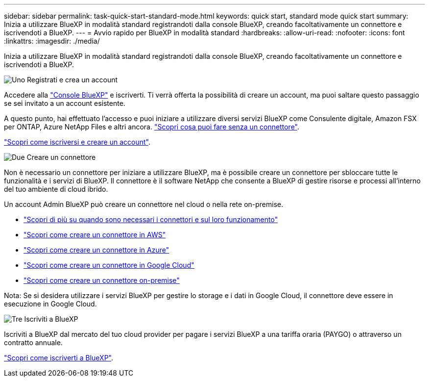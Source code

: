 ---
sidebar: sidebar 
permalink: task-quick-start-standard-mode.html 
keywords: quick start, standard mode quick start 
summary: Inizia a utilizzare BlueXP in modalità standard registrandoti dalla console BlueXP, creando facoltativamente un connettore e iscrivendoti a BlueXP. 
---
= Avvio rapido per BlueXP in modalità standard
:hardbreaks:
:allow-uri-read: 
:nofooter: 
:icons: font
:linkattrs: 
:imagesdir: ./media/


[role="lead"]
Inizia a utilizzare BlueXP in modalità standard registrandoti dalla console BlueXP, creando facoltativamente un connettore e iscrivendoti a BlueXP.

.image:https://raw.githubusercontent.com/NetAppDocs/common/main/media/number-1.png["Uno"] Registrati e crea un account
[role="quick-margin-para"]
Accedere alla https://console.bluexp.netapp.com["Console BlueXP"^] e iscriverti. Ti verrà offerta la possibilità di creare un account, ma puoi saltare questo passaggio se sei invitato a un account esistente.

[role="quick-margin-para"]
A questo punto, hai effettuato l'accesso e puoi iniziare a utilizzare diversi servizi BlueXP come Consulente digitale, Amazon FSX per ONTAP, Azure NetApp Files e altri ancora. link:concept-connectors.html["Scopri cosa puoi fare senza un connettore"].

[role="quick-margin-para"]
link:task-sign-up-saas.html["Scopri come iscriversi e creare un account"].

.image:https://raw.githubusercontent.com/NetAppDocs/common/main/media/number-2.png["Due"] Creare un connettore
[role="quick-margin-para"]
Non è necessario un connettore per iniziare a utilizzare BlueXP, ma è possibile creare un connettore per sbloccare tutte le funzionalità e i servizi di BlueXP. Il connettore è il software NetApp che consente a BlueXP di gestire risorse e processi all'interno del tuo ambiente di cloud ibrido.

[role="quick-margin-para"]
Un account Admin BlueXP può creare un connettore nel cloud o nella rete on-premise.

[role="quick-margin-list"]
* link:concept-connectors.html["Scopri di più su quando sono necessari i connettori e sul loro funzionamento"]
* link:task-quick-start-connector-aws.html["Scopri come creare un connettore in AWS"]
* link:task-quick-start-connector-azure.html["Scopri come creare un connettore in Azure"]
* link:task-quick-start-connector-google.html["Scopri come creare un connettore in Google Cloud"]
* link:task-quick-start-connector-on-prem.html["Scopri come creare un connettore on-premise"]


[role="quick-margin-para"]
Nota: Se si desidera utilizzare i servizi BlueXP per gestire lo storage e i dati in Google Cloud, il connettore deve essere in esecuzione in Google Cloud.

.image:https://raw.githubusercontent.com/NetAppDocs/common/main/media/number-3.png["Tre"] Iscriviti a BlueXP
[role="quick-margin-para"]
Iscriviti a BlueXP dal mercato del tuo cloud provider per pagare i servizi BlueXP a una tariffa oraria (PAYGO) o attraverso un contratto annuale.

[role="quick-margin-para"]
link:task-subscribe-standard-mode.html["Scopri come iscriverti a BlueXP"].
